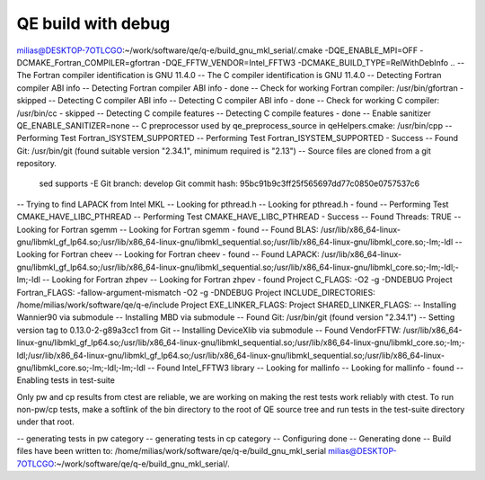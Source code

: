 ===================
QE build with debug
===================

milias@DESKTOP-7OTLCGO:~/work/software/qe/q-e/build_gnu_mkl_serial/.cmake -DQE_ENABLE_MPI=OFF -DCMAKE_Fortran_COMPILER=gfortran  -DQE_FFTW_VENDOR=Intel_FFTW3 -DCMAKE_BUILD_TYPE=RelWithDebInfo ..
-- The Fortran compiler identification is GNU 11.4.0
-- The C compiler identification is GNU 11.4.0
-- Detecting Fortran compiler ABI info
-- Detecting Fortran compiler ABI info - done
-- Check for working Fortran compiler: /usr/bin/gfortran - skipped
-- Detecting C compiler ABI info
-- Detecting C compiler ABI info - done
-- Check for working C compiler: /usr/bin/cc - skipped
-- Detecting C compile features
-- Detecting C compile features - done
-- Enable sanitizer QE_ENABLE_SANITIZER=none
-- C preprocessor used by qe_preprocess_source in qeHelpers.cmake: /usr/bin/cpp
-- Performing Test Fortran_ISYSTEM_SUPPORTED
-- Performing Test Fortran_ISYSTEM_SUPPORTED - Success
-- Found Git: /usr/bin/git (found suitable version "2.34.1", minimum required is "2.13")
-- Source files are cloned from a git repository.
   sed supports -E
   Git branch: develop
   Git commit hash: 95bc91b9c3ff25f565697dd77c0850e0757537c6
-- Trying to find LAPACK from Intel MKL
-- Looking for pthread.h
-- Looking for pthread.h - found
-- Performing Test CMAKE_HAVE_LIBC_PTHREAD
-- Performing Test CMAKE_HAVE_LIBC_PTHREAD - Success
-- Found Threads: TRUE
-- Looking for Fortran sgemm
-- Looking for Fortran sgemm - found
-- Found BLAS: /usr/lib/x86_64-linux-gnu/libmkl_gf_lp64.so;/usr/lib/x86_64-linux-gnu/libmkl_sequential.so;/usr/lib/x86_64-linux-gnu/libmkl_core.so;-lm;-ldl
-- Looking for Fortran cheev
-- Looking for Fortran cheev - found
-- Found LAPACK: /usr/lib/x86_64-linux-gnu/libmkl_gf_lp64.so;/usr/lib/x86_64-linux-gnu/libmkl_sequential.so;/usr/lib/x86_64-linux-gnu/libmkl_core.so;-lm;-ldl;-lm;-ldl
-- Looking for Fortran zhpev
-- Looking for Fortran zhpev - found
Project C_FLAGS:  -O2 -g -DNDEBUG
Project Fortran_FLAGS:  -fallow-argument-mismatch -O2 -g -DNDEBUG
Project INCLUDE_DIRECTORIES: /home/milias/work/software/qe/q-e/include
Project EXE_LINKER_FLAGS:
Project SHARED_LINKER_FLAGS:
-- Installing Wannier90 via submodule
-- Installing MBD via submodule
-- Found Git: /usr/bin/git (found version "2.34.1")
-- Setting version tag to 0.13.0-2-g89a3cc1 from Git
-- Installing DeviceXlib via submodule
-- Found VendorFFTW: /usr/lib/x86_64-linux-gnu/libmkl_gf_lp64.so;/usr/lib/x86_64-linux-gnu/libmkl_sequential.so;/usr/lib/x86_64-linux-gnu/libmkl_core.so;-lm;-ldl;/usr/lib/x86_64-linux-gnu/libmkl_gf_lp64.so;/usr/lib/x86_64-linux-gnu/libmkl_sequential.so;/usr/lib/x86_64-linux-gnu/libmkl_core.so;-lm;-ldl;-lm;-ldl
-- Found Intel_FFTW3 library
-- Looking for mallinfo
-- Looking for mallinfo - found
-- Enabling tests in test-suite

Only pw and cp results from ctest are reliable, we are working on making the rest tests work reliably with ctest. To run non-pw/cp tests, make a softlink of the bin directory to the root of QE source tree and run tests in the test-suite directory under that root.

-- generating tests in pw category
-- generating tests in cp category
-- Configuring done
-- Generating done
-- Build files have been written to: /home/milias/work/software/qe/q-e/build_gnu_mkl_serial
milias@DESKTOP-7OTLCGO:~/work/software/qe/q-e/build_gnu_mkl_serial/.



